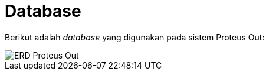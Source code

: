 = Database

Berikut adalah _database_ yang digunakan pada sistem Proteus Out:

image::./images-proteus-out/erd-proteus-out.png[ERD Proteus Out]
